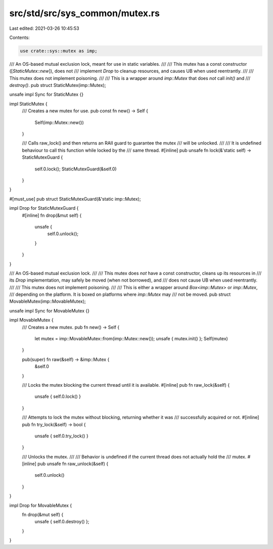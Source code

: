 src/std/src/sys_common/mutex.rs
===============================

Last edited: 2021-03-26 10:45:53

Contents:

.. code-block:: rs

    use crate::sys::mutex as imp;

/// An OS-based mutual exclusion lock, meant for use in static variables.
///
/// This mutex has a const constructor ([`StaticMutex::new`]), does not
/// implement `Drop` to cleanup resources, and causes UB when used reentrantly.
///
/// This mutex does not implement poisoning.
///
/// This is a wrapper around `imp::Mutex` that does *not* call `init()` and
/// `destroy()`.
pub struct StaticMutex(imp::Mutex);

unsafe impl Sync for StaticMutex {}

impl StaticMutex {
    /// Creates a new mutex for use.
    pub const fn new() -> Self {
        Self(imp::Mutex::new())
    }

    /// Calls raw_lock() and then returns an RAII guard to guarantee the mutex
    /// will be unlocked.
    ///
    /// It is undefined behaviour to call this function while locked by the
    /// same thread.
    #[inline]
    pub unsafe fn lock(&'static self) -> StaticMutexGuard {
        self.0.lock();
        StaticMutexGuard(&self.0)
    }
}

#[must_use]
pub struct StaticMutexGuard(&'static imp::Mutex);

impl Drop for StaticMutexGuard {
    #[inline]
    fn drop(&mut self) {
        unsafe {
            self.0.unlock();
        }
    }
}

/// An OS-based mutual exclusion lock.
///
/// This mutex does *not* have a const constructor, cleans up its resources in
/// its `Drop` implementation, may safely be moved (when not borrowed), and
/// does not cause UB when used reentrantly.
///
/// This mutex does not implement poisoning.
///
/// This is either a wrapper around `Box<imp::Mutex>` or `imp::Mutex`,
/// depending on the platform. It is boxed on platforms where `imp::Mutex` may
/// not be moved.
pub struct MovableMutex(imp::MovableMutex);

unsafe impl Sync for MovableMutex {}

impl MovableMutex {
    /// Creates a new mutex.
    pub fn new() -> Self {
        let mutex = imp::MovableMutex::from(imp::Mutex::new());
        unsafe { mutex.init() };
        Self(mutex)
    }

    pub(super) fn raw(&self) -> &imp::Mutex {
        &self.0
    }

    /// Locks the mutex blocking the current thread until it is available.
    #[inline]
    pub fn raw_lock(&self) {
        unsafe { self.0.lock() }
    }

    /// Attempts to lock the mutex without blocking, returning whether it was
    /// successfully acquired or not.
    #[inline]
    pub fn try_lock(&self) -> bool {
        unsafe { self.0.try_lock() }
    }

    /// Unlocks the mutex.
    ///
    /// Behavior is undefined if the current thread does not actually hold the
    /// mutex.
    #[inline]
    pub unsafe fn raw_unlock(&self) {
        self.0.unlock()
    }
}

impl Drop for MovableMutex {
    fn drop(&mut self) {
        unsafe { self.0.destroy() };
    }
}


